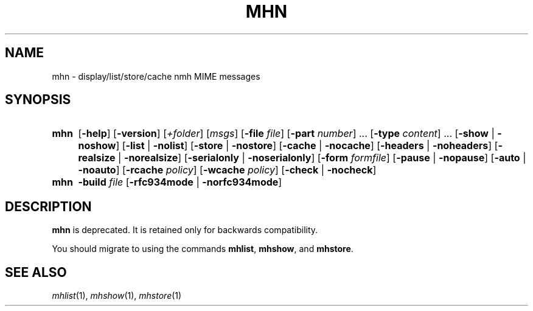 .TH MHN %manext1% 2013-01-04 "%nmhversion%"
.
.\" %nmhwarning%
.
.SH NAME
mhn \- display/list/store/cache nmh MIME messages
.SH SYNOPSIS
.HP 5
.na
.B mhn
.RB [ \-help ]
.RB [ \-version ]
.RI [ +folder ]
.RI [ msgs ]
.RB [ \-file
.IR file ]
.RB [ \-part
.IR number ]
\&...
.RB [ \-type
.IR content ]
\&...
.RB [ \-show " | " \-noshow ]
.RB [ \-list " | " \-nolist ]
.RB [ \-store " | " \-nostore ]
.RB [ \-cache " | " \-nocache ]
.RB [ \-headers " | " \-noheaders ]
.RB [ \-realsize " | " \-norealsize ]
.RB [ \-serialonly " | " \-noserialonly ]
.RB [ \-form
.IR formfile ]
.RB [ \-pause " | " \-nopause ]
.RB [ \-auto " | " \-noauto ]
.RB [ \-rcache
.IR policy ]
.RB [ \-wcache
.IR policy ]
.RB [ \-check " | " \-nocheck ]
.PP
.HP 5
.B mhn
.B \-build
.I file
.RB [ \-rfc934mode " | " \-norfc934mode ]
.ad
.SH DESCRIPTION
.B mhn
is deprecated.  It is retained only
for backwards compatibility.
.PP
You should migrate to using the
commands
.BR mhlist ,
.BR mhshow ,
and
.BR mhstore .
.SH "SEE ALSO"
.IR mhlist (1),
.IR mhshow (1),
.IR mhstore (1)
